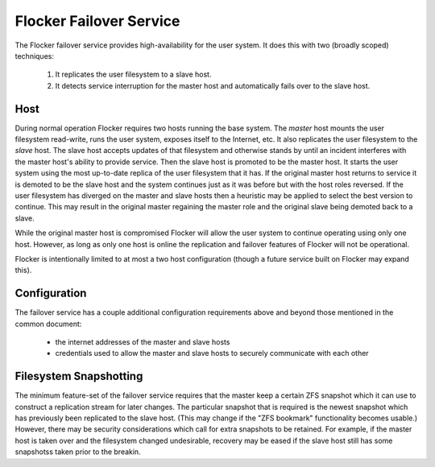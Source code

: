 Flocker Failover Service
------------------------

The Flocker failover service provides high-availability for the user system.
It does this with two (broadly scoped) techniques:

  1. It replicates the user filesystem to a slave host.
  2. It detects service interruption for the master host and automatically fails over to the slave host.


Host
====

During normal operation Flocker requires two hosts running the base system.
The *master* host mounts the user filesystem read-write, runs the user system, exposes itself to the Internet, etc.
It also replicates the user filesystem to the *slave* host.
The slave host accepts updates of that filesystem and otherwise stands by until an incident interferes with the master host's ability to provide service.
Then the slave host is promoted to be the master host.
It starts the user system using the most up-to-date replica of the user filesystem that it has.
If the original master host returns to service it is demoted to be the slave host and the system continues just as it was before but with the host roles reversed.
If the user filesystem has diverged on the master and slave hosts then a heuristic may be applied to select the best version to continue.
This may result in the original master regaining the master role and the original slave being demoted back to a slave.

While the original master host is compromised Flocker will allow the user system to continue operating using only one host.
However, as long as only one host is online the replication and failover features of Flocker will not be operational.

Flocker is intentionally limited to at most a two host configuration
(though a future service built on Flocker may expand this).


Configuration
=============

The failover service has a couple additional configuration requirements above and beyond those mentioned in the common document:

  * the internet addresses of the master and slave hosts
  * credentials used to allow the master and slave hosts to securely communicate with each other


Filesystem Snapshotting
=======================

The minimum feature-set of the failover service requires that the master keep a certain ZFS snapshot which it can use to construct a replication stream for later changes.
The particular snapshot that is required is the newest snapshot which has previously been replicated to the slave host.
(This may change if the "ZFS bookmark" functionality becomes usable.)
However, there may be security considerations which call for extra snapshots to be retained.
For example, if the master host is taken over and the filesystem changed undesirable, recovery may be eased if the slave host still has some snapshotss taken prior to the breakin.
